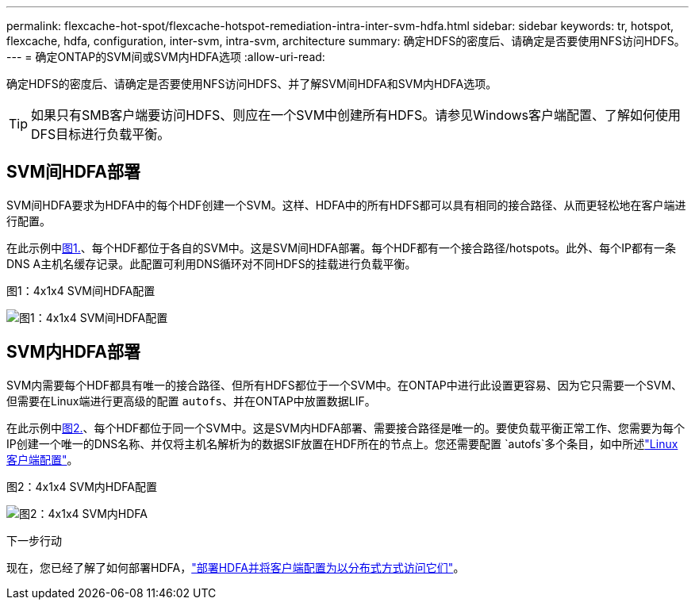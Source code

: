 ---
permalink: flexcache-hot-spot/flexcache-hotspot-remediation-intra-inter-svm-hdfa.html 
sidebar: sidebar 
keywords: tr, hotspot, flexcache, hdfa, configuration, inter-svm, intra-svm, architecture 
summary: 确定HDFS的密度后、请确定是否要使用NFS访问HDFS。 
---
= 确定ONTAP的SVM间或SVM内HDFA选项
:allow-uri-read: 


[role="lead"]
确定HDFS的密度后、请确定是否要使用NFS访问HDFS、并了解SVM间HDFA和SVM内HDFA选项。


TIP: 如果只有SMB客户端要访问HDFS、则应在一个SVM中创建所有HDFS。请参见Windows客户端配置、了解如何使用DFS目标进行负载平衡。



== SVM间HDFA部署

SVM间HDFA要求为HDFA中的每个HDF创建一个SVM。这样、HDFA中的所有HDFS都可以具有相同的接合路径、从而更轻松地在客户端进行配置。

在此示例中<<Figure-1,图1.>>、每个HDF都位于各自的SVM中。这是SVM间HDFA部署。每个HDF都有一个接合路径/hotspots。此外、每个IP都有一条DNS A主机名缓存记录。此配置可利用DNS循环对不同HDFS的挂载进行负载平衡。

.图1：4x1x4 SVM间HDFA配置
image:flexcache-hotspot-hdfa-one-hdf-per-svm.png["图1：4x1x4 SVM间HDFA配置"]



== SVM内HDFA部署

SVM内需要每个HDF都具有唯一的接合路径、但所有HDFS都位于一个SVM中。在ONTAP中进行此设置更容易、因为它只需要一个SVM、但需要在Linux端进行更高级的配置 `autofs`、并在ONTAP中放置数据LIF。

在此示例中<<Figure-2,图2.>>、每个HDF都位于同一个SVM中。这是SVM内HDFA部署、需要接合路径是唯一的。要使负载平衡正常工作、您需要为每个IP创建一个唯一的DNS名称、并仅将主机名解析为的数据SIF放置在HDF所在的节点上。您还需要配置 `autofs`多个条目，如中所述link:flexcache-hotspot-remediation-client-config.html["Linux客户端配置"]。

.图2：4x1x4 SVM内HDFA配置
image:flexcache-hotspot-hdfa-4x1x4-intra-svm-hdfa.png["图2：4x1x4 SVM内HDFA"]

.下一步行动
现在，您已经了解了如何部署HDFA，link:flexcache-hotspot-remediation-ontap-config.html["部署HDFA并将客户端配置为以分布式方式访问它们"]。
